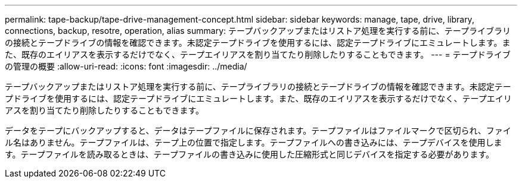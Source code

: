 ---
permalink: tape-backup/tape-drive-management-concept.html 
sidebar: sidebar 
keywords: manage, tape, drive, library, connections, backup, resotre, operation, alias 
summary: テープバックアップまたはリストア処理を実行する前に、テープライブラリの接続とテープドライブの情報を確認できます。未認定テープドライブを使用するには、認定テープドライブにエミュレートします。また、既存のエイリアスを表示するだけでなく、テープエイリアスを割り当てたり削除したりすることもできます。 
---
= テープドライブの管理の概要
:allow-uri-read: 
:icons: font
:imagesdir: ../media/


[role="lead"]
テープバックアップまたはリストア処理を実行する前に、テープライブラリの接続とテープドライブの情報を確認できます。未認定テープドライブを使用するには、認定テープドライブにエミュレートします。また、既存のエイリアスを表示するだけでなく、テープエイリアスを割り当てたり削除したりすることもできます。

データをテープにバックアップすると、データはテープファイルに保存されます。テープファイルはファイルマークで区切られ、ファイル名はありません。テープファイルは、テープ上の位置で指定します。テープファイルへの書き込みには、テープデバイスを使用します。テープファイルを読み取るときは、テープファイルの書き込みに使用した圧縮形式と同じデバイスを指定する必要があります。
